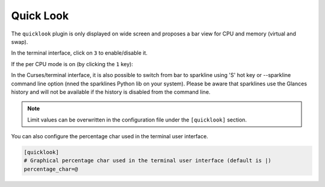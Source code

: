 .. _quicklook:

Quick Look
==========

The ``quicklook`` plugin is only displayed on wide screen and proposes a
bar view for CPU and memory (virtual and swap).

In the terminal interface, click on ``3`` to enable/disable it.

.. image:: ../_static/quicklook.png

If the per CPU mode is on (by clicking the ``1`` key):

.. image:: ../_static/quicklook-percpu.png

In the Curses/terminal interface, it is also possible to switch from bar to
sparkline using 'S' hot key or --sparkline command line option (nned the
sparklines Python lib on your system). Please be aware that sparklines use
the Glances history and will not be available if the history is disabled from
the command line.

.. image:: ../_static/sparkline.png

.. note::
    Limit values can be overwritten in the configuration file under
    the ``[quicklook]`` section.

You can also configure the percentage char used in the terminal user interface.

.. code-block:: ini

    [quicklook]
    # Graphical percentage char used in the terminal user interface (default is |)
    percentage_char=@
